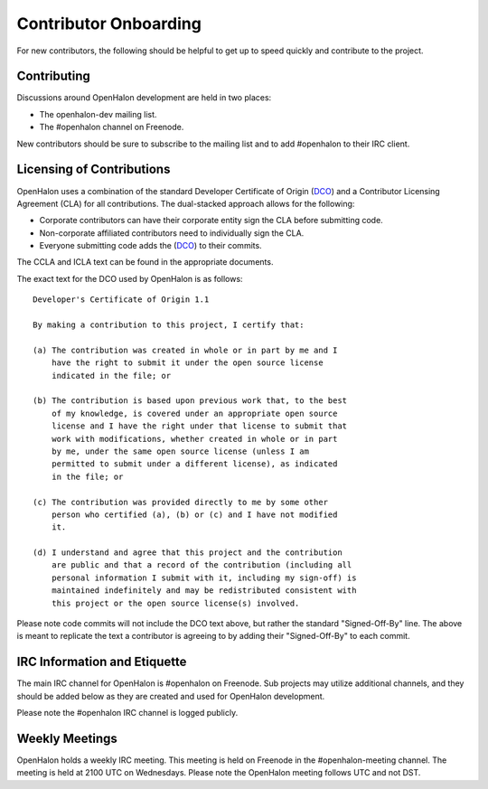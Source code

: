 Contributor Onboarding
======================

For new contributors, the following should be helpful to get up to speed
quickly and contribute to the project.

Contributing
------------

Discussions around OpenHalon development are held in two places:

* The openhalon-dev mailing list.
* The #openhalon channel on Freenode.

New contributors should be sure to subscribe to the mailing list and to
add #openhalon to their IRC client.

Licensing of Contributions
--------------------------

OpenHalon uses a combination of the standard Developer Certificate of
Origin (DCO_) and a Contributor Licensing Agreement (CLA) for all
contributions. The dual-stacked approach allows for the following:

* Corporate contributors can have their corporate entity sign the CLA
  before submitting code.
* Non-corporate affiliated contributors need to individually sign the
  CLA.
* Everyone submitting code adds the (DCO_) to their commits.

The CCLA and ICLA text can be found in the appropriate documents.

The exact text for the DCO used by OpenHalon is as follows::

   Developer's Certificate of Origin 1.1

   By making a contribution to this project, I certify that:

   (a) The contribution was created in whole or in part by me and I
       have the right to submit it under the open source license
       indicated in the file; or

   (b) The contribution is based upon previous work that, to the best
       of my knowledge, is covered under an appropriate open source
       license and I have the right under that license to submit that
       work with modifications, whether created in whole or in part
       by me, under the same open source license (unless I am
       permitted to submit under a different license), as indicated
       in the file; or

   (c) The contribution was provided directly to me by some other
       person who certified (a), (b) or (c) and I have not modified
       it.

   (d) I understand and agree that this project and the contribution
       are public and that a record of the contribution (including all
       personal information I submit with it, including my sign-off) is
       maintained indefinitely and may be redistributed consistent with
       this project or the open source license(s) involved.

Please note code commits will not include the DCO text above, but rather the
standard "Signed-Off-By" line. The above is meant to replicate the text a
contributor is agreeing to by adding their "Signed-Off-By" to each commit.

IRC Information and Etiquette
-----------------------------

The main IRC channel for OpenHalon is #openhalon on Freenode. Sub projects
may utilize additional channels, and they should be added below as they
are created and used for OpenHalon development.

Please note the #openhalon IRC channel is logged publicly.

Weekly Meetings
---------------
OpenHalon holds a weekly IRC meeting. This meeting is held on Freenode in
the #openhalon-meeting channel. The meeting is held at 2100 UTC on Wednesdays.
Please note the OpenHalon meeting follows UTC and not DST.

.. _DCO: http://elinux.org/Developer_Certificate_Of_Origin
.. _OpenDaylight: http://www.opendaylight.org/InboundCodeReview
.. _Docker: https://github.com/docker/docker/blob/master/CONTRIBUTING.md
